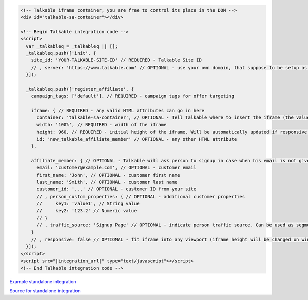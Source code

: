 .. code-block:: html

  <!-- Talkable iframe container, you are free to control its place in the DOM -->
  <div id="talkable-sa-container"></div>

  <!-- Begin Talkable integration code -->
  <script>
    var _talkableq = _talkableq || [];
    _talkableq.push(['init', {
      site_id: 'YOUR-TALKABLE-SITE-ID' // REQUIRED - Talkable Site ID
      // , server: 'https://www.talkable.com' // OPTIONAL - use your own domain, that suppose to be setup as alias to talkable.com (this option is only possible for Enterprise client)
    }]);

    _talkableq.push(['register_affiliate', {
      campaign_tags: ['default'], // REQUIRED - campaign tags for offer targeting

      iframe: { // REQUIRED - any valid HTML attributes can go in here
        container: 'talkable-sa-container', // OPTIONAL - Tell Talkable where to insert the iframe (the value represents an HTML id attribute of a container)
        width: '100%', // REQUIRED - width of the iframe
        height: 960, // REQUIRED - initial height of the iframe. Will be automatically updated if responsive option is set to true.
        id: 'new_talkable_affiliate_member' // OPTIONAL - any other HTML attribute
      },

      affiliate_member: { // OPTIONAL - Talkable will ask person to signup in case when his email is not given by merchant
        email: 'customer@example.com', // OPTIONAL - customer email
        first_name: 'John', // OPTIONAL - customer first name
        last_name: 'Smith', // OPTIONAL - customer last name
        customer_id: '...' // OPTIONAL - customer ID from your site
        // , person_custom_properties: { // OPTIONAL - additional customer properties
        //     key1: 'value1', // String value
        //     key2: '123.2' // Numeric value
        // }
        // , traffic_source: 'Signup Page' // OPTIONAL - indicate person traffic source. Can be used as segmentation parameter in reporting.
      }
      // , responsive: false // OPTIONAL - fit iframe into any viewport (iframe height will be changed on window resize as well) which allows Talkable to make web pages responsive. 'false' disables it.
    }]);
  </script>
  <script src="|integration_url|" type="text/javascript"></script>
  <!-- End Talkable integration code -->

`Example standalone integration <http://jsbin.com/cepayesiza/1>`_

`Source for standalone integration <http://jsbin.com/cepayesiza/1/edit?html,js,output>`_

